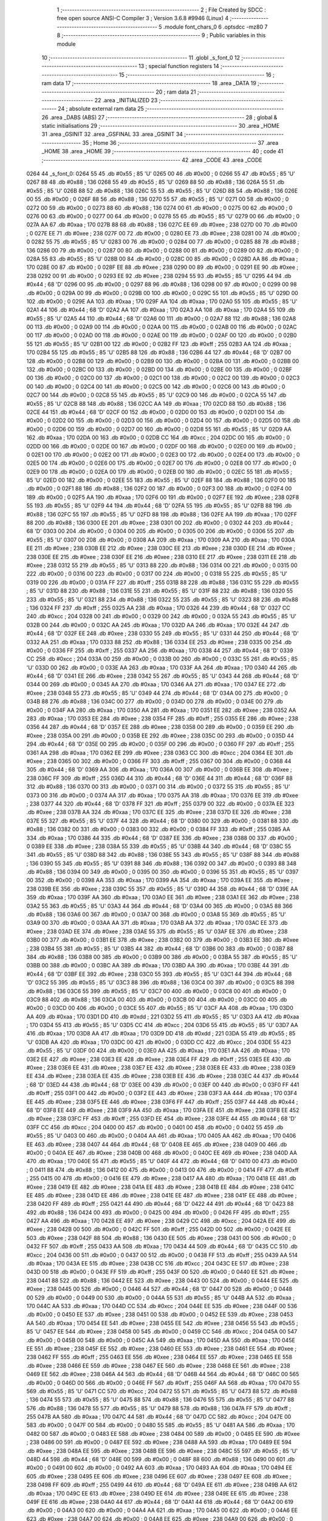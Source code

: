                               1 ;--------------------------------------------------------
                              2 ; File Created by SDCC : free open source ANSI-C Compiler
                              3 ; Version 3.6.8 #9946 (Linux)
                              4 ;--------------------------------------------------------
                              5 	.module font_chars_0
                              6 	.optsdcc -mz80
                              7 	
                              8 ;--------------------------------------------------------
                              9 ; Public variables in this module
                             10 ;--------------------------------------------------------
                             11 	.globl _s_font_0
                             12 ;--------------------------------------------------------
                             13 ; special function registers
                             14 ;--------------------------------------------------------
                             15 ;--------------------------------------------------------
                             16 ; ram data
                             17 ;--------------------------------------------------------
                             18 	.area _DATA
                             19 ;--------------------------------------------------------
                             20 ; ram data
                             21 ;--------------------------------------------------------
                             22 	.area _INITIALIZED
                             23 ;--------------------------------------------------------
                             24 ; absolute external ram data
                             25 ;--------------------------------------------------------
                             26 	.area _DABS (ABS)
                             27 ;--------------------------------------------------------
                             28 ; global & static initialisations
                             29 ;--------------------------------------------------------
                             30 	.area _HOME
                             31 	.area _GSINIT
                             32 	.area _GSFINAL
                             33 	.area _GSINIT
                             34 ;--------------------------------------------------------
                             35 ; Home
                             36 ;--------------------------------------------------------
                             37 	.area _HOME
                             38 	.area _HOME
                             39 ;--------------------------------------------------------
                             40 ; code
                             41 ;--------------------------------------------------------
                             42 	.area _CODE
                             43 	.area _CODE
   0264                      44 _s_font_0:
   0264 55                   45 	.db #0x55	; 85	'U'
   0265 00                   46 	.db #0x00	; 0
   0266 55                   47 	.db #0x55	; 85	'U'
   0267 88                   48 	.db #0x88	; 136
   0268 55                   49 	.db #0x55	; 85	'U'
   0269 88                   50 	.db #0x88	; 136
   026A 55                   51 	.db #0x55	; 85	'U'
   026B 88                   52 	.db #0x88	; 136
   026C 55                   53 	.db #0x55	; 85	'U'
   026D 88                   54 	.db #0x88	; 136
   026E 00                   55 	.db #0x00	; 0
   026F 88                   56 	.db #0x88	; 136
   0270 55                   57 	.db #0x55	; 85	'U'
   0271 00                   58 	.db #0x00	; 0
   0272 00                   59 	.db #0x00	; 0
   0273 88                   60 	.db #0x88	; 136
   0274 00                   61 	.db #0x00	; 0
   0275 00                   62 	.db #0x00	; 0
   0276 00                   63 	.db #0x00	; 0
   0277 00                   64 	.db #0x00	; 0
   0278 55                   65 	.db #0x55	; 85	'U'
   0279 00                   66 	.db #0x00	; 0
   027A AA                   67 	.db #0xaa	; 170
   027B 88                   68 	.db #0x88	; 136
   027C EE                   69 	.db #0xee	; 238
   027D 00                   70 	.db #0x00	; 0
   027E EE                   71 	.db #0xee	; 238
   027F 00                   72 	.db #0x00	; 0
   0280 EE                   73 	.db #0xee	; 238
   0281 00                   74 	.db #0x00	; 0
   0282 55                   75 	.db #0x55	; 85	'U'
   0283 00                   76 	.db #0x00	; 0
   0284 00                   77 	.db #0x00	; 0
   0285 88                   78 	.db #0x88	; 136
   0286 00                   79 	.db #0x00	; 0
   0287 00                   80 	.db #0x00	; 0
   0288 00                   81 	.db #0x00	; 0
   0289 00                   82 	.db #0x00	; 0
   028A 55                   83 	.db #0x55	; 85	'U'
   028B 00                   84 	.db #0x00	; 0
   028C 00                   85 	.db #0x00	; 0
   028D AA                   86 	.db #0xaa	; 170
   028E 00                   87 	.db #0x00	; 0
   028F EE                   88 	.db #0xee	; 238
   0290 00                   89 	.db #0x00	; 0
   0291 EE                   90 	.db #0xee	; 238
   0292 00                   91 	.db #0x00	; 0
   0293 EE                   92 	.db #0xee	; 238
   0294 55                   93 	.db #0x55	; 85	'U'
   0295 44                   94 	.db #0x44	; 68	'D'
   0296 00                   95 	.db #0x00	; 0
   0297 88                   96 	.db #0x88	; 136
   0298 00                   97 	.db #0x00	; 0
   0299 00                   98 	.db #0x00	; 0
   029A 00                   99 	.db #0x00	; 0
   029B 00                  100 	.db #0x00	; 0
   029C 55                  101 	.db #0x55	; 85	'U'
   029D 00                  102 	.db #0x00	; 0
   029E AA                  103 	.db #0xaa	; 170
   029F AA                  104 	.db #0xaa	; 170
   02A0 55                  105 	.db #0x55	; 85	'U'
   02A1 44                  106 	.db #0x44	; 68	'D'
   02A2 AA                  107 	.db #0xaa	; 170
   02A3 AA                  108 	.db #0xaa	; 170
   02A4 55                  109 	.db #0x55	; 85	'U'
   02A5 44                  110 	.db #0x44	; 68	'D'
   02A6 00                  111 	.db #0x00	; 0
   02A7 88                  112 	.db #0x88	; 136
   02A8 00                  113 	.db #0x00	; 0
   02A9 00                  114 	.db #0x00	; 0
   02AA 00                  115 	.db #0x00	; 0
   02AB 00                  116 	.db #0x00	; 0
   02AC 00                  117 	.db #0x00	; 0
   02AD 00                  118 	.db #0x00	; 0
   02AE 00                  119 	.db #0x00	; 0
   02AF 00                  120 	.db #0x00	; 0
   02B0 55                  121 	.db #0x55	; 85	'U'
   02B1 00                  122 	.db #0x00	; 0
   02B2 FF                  123 	.db #0xff	; 255
   02B3 AA                  124 	.db #0xaa	; 170
   02B4 55                  125 	.db #0x55	; 85	'U'
   02B5 88                  126 	.db #0x88	; 136
   02B6 44                  127 	.db #0x44	; 68	'D'
   02B7 00                  128 	.db #0x00	; 0
   02B8 00                  129 	.db #0x00	; 0
   02B9 00                  130 	.db #0x00	; 0
   02BA 00                  131 	.db #0x00	; 0
   02BB 00                  132 	.db #0x00	; 0
   02BC 00                  133 	.db #0x00	; 0
   02BD 00                  134 	.db #0x00	; 0
   02BE 00                  135 	.db #0x00	; 0
   02BF 00                  136 	.db #0x00	; 0
   02C0 00                  137 	.db #0x00	; 0
   02C1 00                  138 	.db #0x00	; 0
   02C2 00                  139 	.db #0x00	; 0
   02C3 00                  140 	.db #0x00	; 0
   02C4 00                  141 	.db #0x00	; 0
   02C5 00                  142 	.db #0x00	; 0
   02C6 00                  143 	.db #0x00	; 0
   02C7 00                  144 	.db #0x00	; 0
   02C8 55                  145 	.db #0x55	; 85	'U'
   02C9 00                  146 	.db #0x00	; 0
   02CA 55                  147 	.db #0x55	; 85	'U'
   02CB 88                  148 	.db #0x88	; 136
   02CC AA                  149 	.db #0xaa	; 170
   02CD 88                  150 	.db #0x88	; 136
   02CE 44                  151 	.db #0x44	; 68	'D'
   02CF 00                  152 	.db #0x00	; 0
   02D0 00                  153 	.db #0x00	; 0
   02D1 00                  154 	.db #0x00	; 0
   02D2 00                  155 	.db #0x00	; 0
   02D3 00                  156 	.db #0x00	; 0
   02D4 00                  157 	.db #0x00	; 0
   02D5 00                  158 	.db #0x00	; 0
   02D6 00                  159 	.db #0x00	; 0
   02D7 00                  160 	.db #0x00	; 0
   02D8 55                  161 	.db #0x55	; 85	'U'
   02D9 AA                  162 	.db #0xaa	; 170
   02DA 00                  163 	.db #0x00	; 0
   02DB CC                  164 	.db #0xcc	; 204
   02DC 00                  165 	.db #0x00	; 0
   02DD 00                  166 	.db #0x00	; 0
   02DE 00                  167 	.db #0x00	; 0
   02DF 00                  168 	.db #0x00	; 0
   02E0 00                  169 	.db #0x00	; 0
   02E1 00                  170 	.db #0x00	; 0
   02E2 00                  171 	.db #0x00	; 0
   02E3 00                  172 	.db #0x00	; 0
   02E4 00                  173 	.db #0x00	; 0
   02E5 00                  174 	.db #0x00	; 0
   02E6 00                  175 	.db #0x00	; 0
   02E7 00                  176 	.db #0x00	; 0
   02E8 00                  177 	.db #0x00	; 0
   02E9 00                  178 	.db #0x00	; 0
   02EA 00                  179 	.db #0x00	; 0
   02EB 00                  180 	.db #0x00	; 0
   02EC 55                  181 	.db #0x55	; 85	'U'
   02ED 00                  182 	.db #0x00	; 0
   02EE 55                  183 	.db #0x55	; 85	'U'
   02EF 88                  184 	.db #0x88	; 136
   02F0 00                  185 	.db #0x00	; 0
   02F1 88                  186 	.db #0x88	; 136
   02F2 00                  187 	.db #0x00	; 0
   02F3 00                  188 	.db #0x00	; 0
   02F4 00                  189 	.db #0x00	; 0
   02F5 AA                  190 	.db #0xaa	; 170
   02F6 00                  191 	.db #0x00	; 0
   02F7 EE                  192 	.db #0xee	; 238
   02F8 55                  193 	.db #0x55	; 85	'U'
   02F9 44                  194 	.db #0x44	; 68	'D'
   02FA 55                  195 	.db #0x55	; 85	'U'
   02FB 88                  196 	.db #0x88	; 136
   02FC 55                  197 	.db #0x55	; 85	'U'
   02FD 88                  198 	.db #0x88	; 136
   02FE AA                  199 	.db #0xaa	; 170
   02FF 88                  200 	.db #0x88	; 136
   0300 EE                  201 	.db #0xee	; 238
   0301 00                  202 	.db #0x00	; 0
   0302 44                  203 	.db #0x44	; 68	'D'
   0303 00                  204 	.db #0x00	; 0
   0304 00                  205 	.db #0x00	; 0
   0305 00                  206 	.db #0x00	; 0
   0306 55                  207 	.db #0x55	; 85	'U'
   0307 00                  208 	.db #0x00	; 0
   0308 AA                  209 	.db #0xaa	; 170
   0309 AA                  210 	.db #0xaa	; 170
   030A EE                  211 	.db #0xee	; 238
   030B EE                  212 	.db #0xee	; 238
   030C EE                  213 	.db #0xee	; 238
   030D EE                  214 	.db #0xee	; 238
   030E EE                  215 	.db #0xee	; 238
   030F EE                  216 	.db #0xee	; 238
   0310 EE                  217 	.db #0xee	; 238
   0311 EE                  218 	.db #0xee	; 238
   0312 55                  219 	.db #0x55	; 85	'U'
   0313 88                  220 	.db #0x88	; 136
   0314 00                  221 	.db #0x00	; 0
   0315 00                  222 	.db #0x00	; 0
   0316 00                  223 	.db #0x00	; 0
   0317 00                  224 	.db #0x00	; 0
   0318 55                  225 	.db #0x55	; 85	'U'
   0319 00                  226 	.db #0x00	; 0
   031A FF                  227 	.db #0xff	; 255
   031B 88                  228 	.db #0x88	; 136
   031C 55                  229 	.db #0x55	; 85	'U'
   031D 88                  230 	.db #0x88	; 136
   031E 55                  231 	.db #0x55	; 85	'U'
   031F 88                  232 	.db #0x88	; 136
   0320 55                  233 	.db #0x55	; 85	'U'
   0321 88                  234 	.db #0x88	; 136
   0322 55                  235 	.db #0x55	; 85	'U'
   0323 88                  236 	.db #0x88	; 136
   0324 FF                  237 	.db #0xff	; 255
   0325 AA                  238 	.db #0xaa	; 170
   0326 44                  239 	.db #0x44	; 68	'D'
   0327 CC                  240 	.db #0xcc	; 204
   0328 00                  241 	.db #0x00	; 0
   0329 00                  242 	.db #0x00	; 0
   032A 55                  243 	.db #0x55	; 85	'U'
   032B 00                  244 	.db #0x00	; 0
   032C AA                  245 	.db #0xaa	; 170
   032D AA                  246 	.db #0xaa	; 170
   032E 44                  247 	.db #0x44	; 68	'D'
   032F EE                  248 	.db #0xee	; 238
   0330 55                  249 	.db #0x55	; 85	'U'
   0331 44                  250 	.db #0x44	; 68	'D'
   0332 AA                  251 	.db #0xaa	; 170
   0333 88                  252 	.db #0x88	; 136
   0334 EE                  253 	.db #0xee	; 238
   0335 00                  254 	.db #0x00	; 0
   0336 FF                  255 	.db #0xff	; 255
   0337 AA                  256 	.db #0xaa	; 170
   0338 44                  257 	.db #0x44	; 68	'D'
   0339 CC                  258 	.db #0xcc	; 204
   033A 00                  259 	.db #0x00	; 0
   033B 00                  260 	.db #0x00	; 0
   033C 55                  261 	.db #0x55	; 85	'U'
   033D 00                  262 	.db #0x00	; 0
   033E AA                  263 	.db #0xaa	; 170
   033F AA                  264 	.db #0xaa	; 170
   0340 44                  265 	.db #0x44	; 68	'D'
   0341 EE                  266 	.db #0xee	; 238
   0342 55                  267 	.db #0x55	; 85	'U'
   0343 44                  268 	.db #0x44	; 68	'D'
   0344 00                  269 	.db #0x00	; 0
   0345 AA                  270 	.db #0xaa	; 170
   0346 AA                  271 	.db #0xaa	; 170
   0347 EE                  272 	.db #0xee	; 238
   0348 55                  273 	.db #0x55	; 85	'U'
   0349 44                  274 	.db #0x44	; 68	'D'
   034A 00                  275 	.db #0x00	; 0
   034B 88                  276 	.db #0x88	; 136
   034C 00                  277 	.db #0x00	; 0
   034D 00                  278 	.db #0x00	; 0
   034E 00                  279 	.db #0x00	; 0
   034F AA                  280 	.db #0xaa	; 170
   0350 AA                  281 	.db #0xaa	; 170
   0351 EE                  282 	.db #0xee	; 238
   0352 AA                  283 	.db #0xaa	; 170
   0353 EE                  284 	.db #0xee	; 238
   0354 FF                  285 	.db #0xff	; 255
   0355 EE                  286 	.db #0xee	; 238
   0356 44                  287 	.db #0x44	; 68	'D'
   0357 EE                  288 	.db #0xee	; 238
   0358 00                  289 	.db #0x00	; 0
   0359 EE                  290 	.db #0xee	; 238
   035A 00                  291 	.db #0x00	; 0
   035B EE                  292 	.db #0xee	; 238
   035C 00                  293 	.db #0x00	; 0
   035D 44                  294 	.db #0x44	; 68	'D'
   035E 00                  295 	.db #0x00	; 0
   035F 00                  296 	.db #0x00	; 0
   0360 FF                  297 	.db #0xff	; 255
   0361 AA                  298 	.db #0xaa	; 170
   0362 EE                  299 	.db #0xee	; 238
   0363 CC                  300 	.db #0xcc	; 204
   0364 EE                  301 	.db #0xee	; 238
   0365 00                  302 	.db #0x00	; 0
   0366 FF                  303 	.db #0xff	; 255
   0367 00                  304 	.db #0x00	; 0
   0368 44                  305 	.db #0x44	; 68	'D'
   0369 AA                  306 	.db #0xaa	; 170
   036A 00                  307 	.db #0x00	; 0
   036B EE                  308 	.db #0xee	; 238
   036C FF                  309 	.db #0xff	; 255
   036D 44                  310 	.db #0x44	; 68	'D'
   036E 44                  311 	.db #0x44	; 68	'D'
   036F 88                  312 	.db #0x88	; 136
   0370 00                  313 	.db #0x00	; 0
   0371 00                  314 	.db #0x00	; 0
   0372 55                  315 	.db #0x55	; 85	'U'
   0373 00                  316 	.db #0x00	; 0
   0374 AA                  317 	.db #0xaa	; 170
   0375 AA                  318 	.db #0xaa	; 170
   0376 EE                  319 	.db #0xee	; 238
   0377 44                  320 	.db #0x44	; 68	'D'
   0378 FF                  321 	.db #0xff	; 255
   0379 00                  322 	.db #0x00	; 0
   037A EE                  323 	.db #0xee	; 238
   037B AA                  324 	.db #0xaa	; 170
   037C EE                  325 	.db #0xee	; 238
   037D EE                  326 	.db #0xee	; 238
   037E 55                  327 	.db #0x55	; 85	'U'
   037F 44                  328 	.db #0x44	; 68	'D'
   0380 00                  329 	.db #0x00	; 0
   0381 88                  330 	.db #0x88	; 136
   0382 00                  331 	.db #0x00	; 0
   0383 00                  332 	.db #0x00	; 0
   0384 FF                  333 	.db #0xff	; 255
   0385 AA                  334 	.db #0xaa	; 170
   0386 44                  335 	.db #0x44	; 68	'D'
   0387 EE                  336 	.db #0xee	; 238
   0388 00                  337 	.db #0x00	; 0
   0389 EE                  338 	.db #0xee	; 238
   038A 55                  339 	.db #0x55	; 85	'U'
   038B 44                  340 	.db #0x44	; 68	'D'
   038C 55                  341 	.db #0x55	; 85	'U'
   038D 88                  342 	.db #0x88	; 136
   038E 55                  343 	.db #0x55	; 85	'U'
   038F 88                  344 	.db #0x88	; 136
   0390 55                  345 	.db #0x55	; 85	'U'
   0391 88                  346 	.db #0x88	; 136
   0392 00                  347 	.db #0x00	; 0
   0393 88                  348 	.db #0x88	; 136
   0394 00                  349 	.db #0x00	; 0
   0395 00                  350 	.db #0x00	; 0
   0396 55                  351 	.db #0x55	; 85	'U'
   0397 00                  352 	.db #0x00	; 0
   0398 AA                  353 	.db #0xaa	; 170
   0399 AA                  354 	.db #0xaa	; 170
   039A EE                  355 	.db #0xee	; 238
   039B EE                  356 	.db #0xee	; 238
   039C 55                  357 	.db #0x55	; 85	'U'
   039D 44                  358 	.db #0x44	; 68	'D'
   039E AA                  359 	.db #0xaa	; 170
   039F AA                  360 	.db #0xaa	; 170
   03A0 EE                  361 	.db #0xee	; 238
   03A1 EE                  362 	.db #0xee	; 238
   03A2 55                  363 	.db #0x55	; 85	'U'
   03A3 44                  364 	.db #0x44	; 68	'D'
   03A4 00                  365 	.db #0x00	; 0
   03A5 88                  366 	.db #0x88	; 136
   03A6 00                  367 	.db #0x00	; 0
   03A7 00                  368 	.db #0x00	; 0
   03A8 55                  369 	.db #0x55	; 85	'U'
   03A9 00                  370 	.db #0x00	; 0
   03AA AA                  371 	.db #0xaa	; 170
   03AB AA                  372 	.db #0xaa	; 170
   03AC EE                  373 	.db #0xee	; 238
   03AD EE                  374 	.db #0xee	; 238
   03AE 55                  375 	.db #0x55	; 85	'U'
   03AF EE                  376 	.db #0xee	; 238
   03B0 00                  377 	.db #0x00	; 0
   03B1 EE                  378 	.db #0xee	; 238
   03B2 00                  379 	.db #0x00	; 0
   03B3 EE                  380 	.db #0xee	; 238
   03B4 55                  381 	.db #0x55	; 85	'U'
   03B5 44                  382 	.db #0x44	; 68	'D'
   03B6 00                  383 	.db #0x00	; 0
   03B7 88                  384 	.db #0x88	; 136
   03B8 00                  385 	.db #0x00	; 0
   03B9 00                  386 	.db #0x00	; 0
   03BA 55                  387 	.db #0x55	; 85	'U'
   03BB 00                  388 	.db #0x00	; 0
   03BC AA                  389 	.db #0xaa	; 170
   03BD AA                  390 	.db #0xaa	; 170
   03BE 44                  391 	.db #0x44	; 68	'D'
   03BF EE                  392 	.db #0xee	; 238
   03C0 55                  393 	.db #0x55	; 85	'U'
   03C1 44                  394 	.db #0x44	; 68	'D'
   03C2 55                  395 	.db #0x55	; 85	'U'
   03C3 88                  396 	.db #0x88	; 136
   03C4 00                  397 	.db #0x00	; 0
   03C5 88                  398 	.db #0x88	; 136
   03C6 55                  399 	.db #0x55	; 85	'U'
   03C7 00                  400 	.db #0x00	; 0
   03C8 00                  401 	.db #0x00	; 0
   03C9 88                  402 	.db #0x88	; 136
   03CA 00                  403 	.db #0x00	; 0
   03CB 00                  404 	.db #0x00	; 0
   03CC 00                  405 	.db #0x00	; 0
   03CD 00                  406 	.db #0x00	; 0
   03CE 55                  407 	.db #0x55	; 85	'U'
   03CF AA                  408 	.db #0xaa	; 170
   03D0 AA                  409 	.db #0xaa	; 170
   03D1 DD                  410 	.db #0xdd	; 221
   03D2 55                  411 	.db #0x55	; 85	'U'
   03D3 AA                  412 	.db #0xaa	; 170
   03D4 55                  413 	.db #0x55	; 85	'U'
   03D5 CC                  414 	.db #0xcc	; 204
   03D6 55                  415 	.db #0x55	; 85	'U'
   03D7 AA                  416 	.db #0xaa	; 170
   03D8 AA                  417 	.db #0xaa	; 170
   03D9 DD                  418 	.db #0xdd	; 221
   03DA 55                  419 	.db #0x55	; 85	'U'
   03DB AA                  420 	.db #0xaa	; 170
   03DC 00                  421 	.db #0x00	; 0
   03DD CC                  422 	.db #0xcc	; 204
   03DE 55                  423 	.db #0x55	; 85	'U'
   03DF 00                  424 	.db #0x00	; 0
   03E0 AA                  425 	.db #0xaa	; 170
   03E1 AA                  426 	.db #0xaa	; 170
   03E2 EE                  427 	.db #0xee	; 238
   03E3 EE                  428 	.db #0xee	; 238
   03E4 FF                  429 	.db #0xff	; 255
   03E5 EE                  430 	.db #0xee	; 238
   03E6 EE                  431 	.db #0xee	; 238
   03E7 EE                  432 	.db #0xee	; 238
   03E8 EE                  433 	.db #0xee	; 238
   03E9 EE                  434 	.db #0xee	; 238
   03EA EE                  435 	.db #0xee	; 238
   03EB EE                  436 	.db #0xee	; 238
   03EC 44                  437 	.db #0x44	; 68	'D'
   03ED 44                  438 	.db #0x44	; 68	'D'
   03EE 00                  439 	.db #0x00	; 0
   03EF 00                  440 	.db #0x00	; 0
   03F0 FF                  441 	.db #0xff	; 255
   03F1 00                  442 	.db #0x00	; 0
   03F2 EE                  443 	.db #0xee	; 238
   03F3 AA                  444 	.db #0xaa	; 170
   03F4 EE                  445 	.db #0xee	; 238
   03F5 EE                  446 	.db #0xee	; 238
   03F6 FF                  447 	.db #0xff	; 255
   03F7 44                  448 	.db #0x44	; 68	'D'
   03F8 EE                  449 	.db #0xee	; 238
   03F9 AA                  450 	.db #0xaa	; 170
   03FA EE                  451 	.db #0xee	; 238
   03FB EE                  452 	.db #0xee	; 238
   03FC FF                  453 	.db #0xff	; 255
   03FD EE                  454 	.db #0xee	; 238
   03FE 44                  455 	.db #0x44	; 68	'D'
   03FF CC                  456 	.db #0xcc	; 204
   0400 00                  457 	.db #0x00	; 0
   0401 00                  458 	.db #0x00	; 0
   0402 55                  459 	.db #0x55	; 85	'U'
   0403 00                  460 	.db #0x00	; 0
   0404 AA                  461 	.db #0xaa	; 170
   0405 AA                  462 	.db #0xaa	; 170
   0406 EE                  463 	.db #0xee	; 238
   0407 44                  464 	.db #0x44	; 68	'D'
   0408 EE                  465 	.db #0xee	; 238
   0409 00                  466 	.db #0x00	; 0
   040A EE                  467 	.db #0xee	; 238
   040B 00                  468 	.db #0x00	; 0
   040C EE                  469 	.db #0xee	; 238
   040D AA                  470 	.db #0xaa	; 170
   040E 55                  471 	.db #0x55	; 85	'U'
   040F 44                  472 	.db #0x44	; 68	'D'
   0410 00                  473 	.db #0x00	; 0
   0411 88                  474 	.db #0x88	; 136
   0412 00                  475 	.db #0x00	; 0
   0413 00                  476 	.db #0x00	; 0
   0414 FF                  477 	.db #0xff	; 255
   0415 00                  478 	.db #0x00	; 0
   0416 EE                  479 	.db #0xee	; 238
   0417 AA                  480 	.db #0xaa	; 170
   0418 EE                  481 	.db #0xee	; 238
   0419 EE                  482 	.db #0xee	; 238
   041A EE                  483 	.db #0xee	; 238
   041B EE                  484 	.db #0xee	; 238
   041C EE                  485 	.db #0xee	; 238
   041D EE                  486 	.db #0xee	; 238
   041E EE                  487 	.db #0xee	; 238
   041F EE                  488 	.db #0xee	; 238
   0420 FF                  489 	.db #0xff	; 255
   0421 44                  490 	.db #0x44	; 68	'D'
   0422 44                  491 	.db #0x44	; 68	'D'
   0423 88                  492 	.db #0x88	; 136
   0424 00                  493 	.db #0x00	; 0
   0425 00                  494 	.db #0x00	; 0
   0426 FF                  495 	.db #0xff	; 255
   0427 AA                  496 	.db #0xaa	; 170
   0428 EE                  497 	.db #0xee	; 238
   0429 CC                  498 	.db #0xcc	; 204
   042A EE                  499 	.db #0xee	; 238
   042B 00                  500 	.db #0x00	; 0
   042C FF                  501 	.db #0xff	; 255
   042D 00                  502 	.db #0x00	; 0
   042E EE                  503 	.db #0xee	; 238
   042F 88                  504 	.db #0x88	; 136
   0430 EE                  505 	.db #0xee	; 238
   0431 00                  506 	.db #0x00	; 0
   0432 FF                  507 	.db #0xff	; 255
   0433 AA                  508 	.db #0xaa	; 170
   0434 44                  509 	.db #0x44	; 68	'D'
   0435 CC                  510 	.db #0xcc	; 204
   0436 00                  511 	.db #0x00	; 0
   0437 00                  512 	.db #0x00	; 0
   0438 FF                  513 	.db #0xff	; 255
   0439 AA                  514 	.db #0xaa	; 170
   043A EE                  515 	.db #0xee	; 238
   043B CC                  516 	.db #0xcc	; 204
   043C EE                  517 	.db #0xee	; 238
   043D 00                  518 	.db #0x00	; 0
   043E FF                  519 	.db #0xff	; 255
   043F 00                  520 	.db #0x00	; 0
   0440 EE                  521 	.db #0xee	; 238
   0441 88                  522 	.db #0x88	; 136
   0442 EE                  523 	.db #0xee	; 238
   0443 00                  524 	.db #0x00	; 0
   0444 EE                  525 	.db #0xee	; 238
   0445 00                  526 	.db #0x00	; 0
   0446 44                  527 	.db #0x44	; 68	'D'
   0447 00                  528 	.db #0x00	; 0
   0448 00                  529 	.db #0x00	; 0
   0449 00                  530 	.db #0x00	; 0
   044A 55                  531 	.db #0x55	; 85	'U'
   044B AA                  532 	.db #0xaa	; 170
   044C AA                  533 	.db #0xaa	; 170
   044D CC                  534 	.db #0xcc	; 204
   044E EE                  535 	.db #0xee	; 238
   044F 00                  536 	.db #0x00	; 0
   0450 EE                  537 	.db #0xee	; 238
   0451 00                  538 	.db #0x00	; 0
   0452 EE                  539 	.db #0xee	; 238
   0453 AA                  540 	.db #0xaa	; 170
   0454 EE                  541 	.db #0xee	; 238
   0455 EE                  542 	.db #0xee	; 238
   0456 55                  543 	.db #0x55	; 85	'U'
   0457 EE                  544 	.db #0xee	; 238
   0458 00                  545 	.db #0x00	; 0
   0459 CC                  546 	.db #0xcc	; 204
   045A 00                  547 	.db #0x00	; 0
   045B 00                  548 	.db #0x00	; 0
   045C AA                  549 	.db #0xaa	; 170
   045D AA                  550 	.db #0xaa	; 170
   045E EE                  551 	.db #0xee	; 238
   045F EE                  552 	.db #0xee	; 238
   0460 EE                  553 	.db #0xee	; 238
   0461 EE                  554 	.db #0xee	; 238
   0462 FF                  555 	.db #0xff	; 255
   0463 EE                  556 	.db #0xee	; 238
   0464 EE                  557 	.db #0xee	; 238
   0465 EE                  558 	.db #0xee	; 238
   0466 EE                  559 	.db #0xee	; 238
   0467 EE                  560 	.db #0xee	; 238
   0468 EE                  561 	.db #0xee	; 238
   0469 EE                  562 	.db #0xee	; 238
   046A 44                  563 	.db #0x44	; 68	'D'
   046B 44                  564 	.db #0x44	; 68	'D'
   046C 00                  565 	.db #0x00	; 0
   046D 00                  566 	.db #0x00	; 0
   046E FF                  567 	.db #0xff	; 255
   046F AA                  568 	.db #0xaa	; 170
   0470 55                  569 	.db #0x55	; 85	'U'
   0471 CC                  570 	.db #0xcc	; 204
   0472 55                  571 	.db #0x55	; 85	'U'
   0473 88                  572 	.db #0x88	; 136
   0474 55                  573 	.db #0x55	; 85	'U'
   0475 88                  574 	.db #0x88	; 136
   0476 55                  575 	.db #0x55	; 85	'U'
   0477 88                  576 	.db #0x88	; 136
   0478 55                  577 	.db #0x55	; 85	'U'
   0479 88                  578 	.db #0x88	; 136
   047A FF                  579 	.db #0xff	; 255
   047B AA                  580 	.db #0xaa	; 170
   047C 44                  581 	.db #0x44	; 68	'D'
   047D CC                  582 	.db #0xcc	; 204
   047E 00                  583 	.db #0x00	; 0
   047F 00                  584 	.db #0x00	; 0
   0480 55                  585 	.db #0x55	; 85	'U'
   0481 AA                  586 	.db #0xaa	; 170
   0482 00                  587 	.db #0x00	; 0
   0483 EE                  588 	.db #0xee	; 238
   0484 00                  589 	.db #0x00	; 0
   0485 EE                  590 	.db #0xee	; 238
   0486 00                  591 	.db #0x00	; 0
   0487 EE                  592 	.db #0xee	; 238
   0488 AA                  593 	.db #0xaa	; 170
   0489 EE                  594 	.db #0xee	; 238
   048A EE                  595 	.db #0xee	; 238
   048B EE                  596 	.db #0xee	; 238
   048C 55                  597 	.db #0x55	; 85	'U'
   048D 44                  598 	.db #0x44	; 68	'D'
   048E 00                  599 	.db #0x00	; 0
   048F 88                  600 	.db #0x88	; 136
   0490 00                  601 	.db #0x00	; 0
   0491 00                  602 	.db #0x00	; 0
   0492 AA                  603 	.db #0xaa	; 170
   0493 AA                  604 	.db #0xaa	; 170
   0494 EE                  605 	.db #0xee	; 238
   0495 EE                  606 	.db #0xee	; 238
   0496 EE                  607 	.db #0xee	; 238
   0497 EE                  608 	.db #0xee	; 238
   0498 FF                  609 	.db #0xff	; 255
   0499 44                  610 	.db #0x44	; 68	'D'
   049A EE                  611 	.db #0xee	; 238
   049B AA                  612 	.db #0xaa	; 170
   049C EE                  613 	.db #0xee	; 238
   049D EE                  614 	.db #0xee	; 238
   049E EE                  615 	.db #0xee	; 238
   049F EE                  616 	.db #0xee	; 238
   04A0 44                  617 	.db #0x44	; 68	'D'
   04A1 44                  618 	.db #0x44	; 68	'D'
   04A2 00                  619 	.db #0x00	; 0
   04A3 00                  620 	.db #0x00	; 0
   04A4 AA                  621 	.db #0xaa	; 170
   04A5 00                  622 	.db #0x00	; 0
   04A6 EE                  623 	.db #0xee	; 238
   04A7 00                  624 	.db #0x00	; 0
   04A8 EE                  625 	.db #0xee	; 238
   04A9 00                  626 	.db #0x00	; 0
   04AA EE                  627 	.db #0xee	; 238
   04AB 00                  628 	.db #0x00	; 0
   04AC EE                  629 	.db #0xee	; 238
   04AD 00                  630 	.db #0x00	; 0
   04AE EE                  631 	.db #0xee	; 238
   04AF 00                  632 	.db #0x00	; 0
   04B0 FF                  633 	.db #0xff	; 255
   04B1 AA                  634 	.db #0xaa	; 170
   04B2 44                  635 	.db #0x44	; 68	'D'
   04B3 CC                  636 	.db #0xcc	; 204
   04B4 00                  637 	.db #0x00	; 0
   04B5 00                  638 	.db #0x00	; 0
   04B6 AA                  639 	.db #0xaa	; 170
   04B7 AA                  640 	.db #0xaa	; 170
   04B8 FF                  641 	.db #0xff	; 255
   04B9 EE                  642 	.db #0xee	; 238
   04BA FF                  643 	.db #0xff	; 255
   04BB EE                  644 	.db #0xee	; 238
   04BC EE                  645 	.db #0xee	; 238
   04BD EE                  646 	.db #0xee	; 238
   04BE EE                  647 	.db #0xee	; 238
   04BF EE                  648 	.db #0xee	; 238
   04C0 EE                  649 	.db #0xee	; 238
   04C1 EE                  650 	.db #0xee	; 238
   04C2 EE                  651 	.db #0xee	; 238
   04C3 EE                  652 	.db #0xee	; 238
   04C4 44                  653 	.db #0x44	; 68	'D'
   04C5 44                  654 	.db #0x44	; 68	'D'
   04C6 00                  655 	.db #0x00	; 0
   04C7 00                  656 	.db #0x00	; 0
   04C8 FF                  657 	.db #0xff	; 255
   04C9 00                  658 	.db #0x00	; 0
   04CA EE                  659 	.db #0xee	; 238
   04CB AA                  660 	.db #0xaa	; 170
   04CC EE                  661 	.db #0xee	; 238
   04CD EE                  662 	.db #0xee	; 238
   04CE EE                  663 	.db #0xee	; 238
   04CF EE                  664 	.db #0xee	; 238
   04D0 EE                  665 	.db #0xee	; 238
   04D1 EE                  666 	.db #0xee	; 238
   04D2 EE                  667 	.db #0xee	; 238
   04D3 EE                  668 	.db #0xee	; 238
   04D4 EE                  669 	.db #0xee	; 238
   04D5 EE                  670 	.db #0xee	; 238
   04D6 44                  671 	.db #0x44	; 68	'D'
   04D7 44                  672 	.db #0x44	; 68	'D'
   04D8 00                  673 	.db #0x00	; 0
   04D9 00                  674 	.db #0x00	; 0
   04DA 55                  675 	.db #0x55	; 85	'U'
   04DB 00                  676 	.db #0x00	; 0
   04DC AA                  677 	.db #0xaa	; 170
   04DD AA                  678 	.db #0xaa	; 170
   04DE EE                  679 	.db #0xee	; 238
   04DF EE                  680 	.db #0xee	; 238
   04E0 EE                  681 	.db #0xee	; 238
   04E1 EE                  682 	.db #0xee	; 238
   04E2 EE                  683 	.db #0xee	; 238
   04E3 EE                  684 	.db #0xee	; 238
   04E4 EE                  685 	.db #0xee	; 238
   04E5 EE                  686 	.db #0xee	; 238
   04E6 55                  687 	.db #0x55	; 85	'U'
   04E7 44                  688 	.db #0x44	; 68	'D'
   04E8 00                  689 	.db #0x00	; 0
   04E9 88                  690 	.db #0x88	; 136
   04EA 00                  691 	.db #0x00	; 0
   04EB 00                  692 	.db #0x00	; 0
   04EC FF                  693 	.db #0xff	; 255
   04ED 00                  694 	.db #0x00	; 0
   04EE EE                  695 	.db #0xee	; 238
   04EF AA                  696 	.db #0xaa	; 170
   04F0 EE                  697 	.db #0xee	; 238
   04F1 EE                  698 	.db #0xee	; 238
   04F2 EE                  699 	.db #0xee	; 238
   04F3 EE                  700 	.db #0xee	; 238
   04F4 FF                  701 	.db #0xff	; 255
   04F5 44                  702 	.db #0x44	; 68	'D'
   04F6 EE                  703 	.db #0xee	; 238
   04F7 88                  704 	.db #0x88	; 136
   04F8 EE                  705 	.db #0xee	; 238
   04F9 00                  706 	.db #0x00	; 0
   04FA 44                  707 	.db #0x44	; 68	'D'
   04FB 00                  708 	.db #0x00	; 0
   04FC 00                  709 	.db #0x00	; 0
   04FD 00                  710 	.db #0x00	; 0
   04FE 55                  711 	.db #0x55	; 85	'U'
   04FF 00                  712 	.db #0x00	; 0
   0500 AA                  713 	.db #0xaa	; 170
   0501 AA                  714 	.db #0xaa	; 170
   0502 EE                  715 	.db #0xee	; 238
   0503 EE                  716 	.db #0xee	; 238
   0504 EE                  717 	.db #0xee	; 238
   0505 EE                  718 	.db #0xee	; 238
   0506 EE                  719 	.db #0xee	; 238
   0507 EE                  720 	.db #0xee	; 238
   0508 FF                  721 	.db #0xff	; 255
   0509 44                  722 	.db #0x44	; 68	'D'
   050A 55                  723 	.db #0x55	; 85	'U'
   050B AA                  724 	.db #0xaa	; 170
   050C 00                  725 	.db #0x00	; 0
   050D CC                  726 	.db #0xcc	; 204
   050E 00                  727 	.db #0x00	; 0
   050F 00                  728 	.db #0x00	; 0
   0510 FF                  729 	.db #0xff	; 255
   0511 00                  730 	.db #0x00	; 0
   0512 EE                  731 	.db #0xee	; 238
   0513 AA                  732 	.db #0xaa	; 170
   0514 EE                  733 	.db #0xee	; 238
   0515 EE                  734 	.db #0xee	; 238
   0516 FF                  735 	.db #0xff	; 255
   0517 44                  736 	.db #0x44	; 68	'D'
   0518 EE                  737 	.db #0xee	; 238
   0519 AA                  738 	.db #0xaa	; 170
   051A EE                  739 	.db #0xee	; 238
   051B EE                  740 	.db #0xee	; 238
   051C EE                  741 	.db #0xee	; 238
   051D EE                  742 	.db #0xee	; 238
   051E 44                  743 	.db #0x44	; 68	'D'
   051F 44                  744 	.db #0x44	; 68	'D'
   0520 00                  745 	.db #0x00	; 0
   0521 00                  746 	.db #0x00	; 0
   0522 55                  747 	.db #0x55	; 85	'U'
   0523 AA                  748 	.db #0xaa	; 170
   0524 AA                  749 	.db #0xaa	; 170
   0525 CC                  750 	.db #0xcc	; 204
   0526 EE                  751 	.db #0xee	; 238
   0527 00                  752 	.db #0x00	; 0
   0528 FF                  753 	.db #0xff	; 255
   0529 00                  754 	.db #0x00	; 0
   052A 44                  755 	.db #0x44	; 68	'D'
   052B AA                  756 	.db #0xaa	; 170
   052C 00                  757 	.db #0x00	; 0
   052D EE                  758 	.db #0xee	; 238
   052E FF                  759 	.db #0xff	; 255
   052F 44                  760 	.db #0x44	; 68	'D'
   0530 44                  761 	.db #0x44	; 68	'D'
   0531 88                  762 	.db #0x88	; 136
   0532 00                  763 	.db #0x00	; 0
   0533 00                  764 	.db #0x00	; 0
   0534 FF                  765 	.db #0xff	; 255
   0535 AA                  766 	.db #0xaa	; 170
   0536 55                  767 	.db #0x55	; 85	'U'
   0537 CC                  768 	.db #0xcc	; 204
   0538 55                  769 	.db #0x55	; 85	'U'
   0539 88                  770 	.db #0x88	; 136
   053A 55                  771 	.db #0x55	; 85	'U'
   053B 88                  772 	.db #0x88	; 136
   053C 55                  773 	.db #0x55	; 85	'U'
   053D 88                  774 	.db #0x88	; 136
   053E 55                  775 	.db #0x55	; 85	'U'
   053F 88                  776 	.db #0x88	; 136
   0540 55                  777 	.db #0x55	; 85	'U'
   0541 88                  778 	.db #0x88	; 136
   0542 00                  779 	.db #0x00	; 0
   0543 88                  780 	.db #0x88	; 136
   0544 00                  781 	.db #0x00	; 0
   0545 00                  782 	.db #0x00	; 0
   0546 AA                  783 	.db #0xaa	; 170
   0547 AA                  784 	.db #0xaa	; 170
   0548 EE                  785 	.db #0xee	; 238
   0549 EE                  786 	.db #0xee	; 238
   054A EE                  787 	.db #0xee	; 238
   054B EE                  788 	.db #0xee	; 238
   054C EE                  789 	.db #0xee	; 238
   054D EE                  790 	.db #0xee	; 238
   054E EE                  791 	.db #0xee	; 238
   054F EE                  792 	.db #0xee	; 238
   0550 EE                  793 	.db #0xee	; 238
   0551 EE                  794 	.db #0xee	; 238
   0552 55                  795 	.db #0x55	; 85	'U'
   0553 EE                  796 	.db #0xee	; 238
   0554 00                  797 	.db #0x00	; 0
   0555 CC                  798 	.db #0xcc	; 204
   0556 00                  799 	.db #0x00	; 0
   0557 00                  800 	.db #0x00	; 0
   0558 AA                  801 	.db #0xaa	; 170
   0559 AA                  802 	.db #0xaa	; 170
   055A EE                  803 	.db #0xee	; 238
   055B EE                  804 	.db #0xee	; 238
   055C EE                  805 	.db #0xee	; 238
   055D EE                  806 	.db #0xee	; 238
   055E EE                  807 	.db #0xee	; 238
   055F EE                  808 	.db #0xee	; 238
   0560 EE                  809 	.db #0xee	; 238
   0561 EE                  810 	.db #0xee	; 238
   0562 55                  811 	.db #0x55	; 85	'U'
   0563 44                  812 	.db #0x44	; 68	'D'
   0564 55                  813 	.db #0x55	; 85	'U'
   0565 88                  814 	.db #0x88	; 136
   0566 00                  815 	.db #0x00	; 0
   0567 88                  816 	.db #0x88	; 136
   0568 00                  817 	.db #0x00	; 0
   0569 00                  818 	.db #0x00	; 0
   056A AA                  819 	.db #0xaa	; 170
   056B AA                  820 	.db #0xaa	; 170
   056C EE                  821 	.db #0xee	; 238
   056D EE                  822 	.db #0xee	; 238
   056E EE                  823 	.db #0xee	; 238
   056F EE                  824 	.db #0xee	; 238
   0570 EE                  825 	.db #0xee	; 238
   0571 EE                  826 	.db #0xee	; 238
   0572 FF                  827 	.db #0xff	; 255
   0573 EE                  828 	.db #0xee	; 238
   0574 FF                  829 	.db #0xff	; 255
   0575 EE                  830 	.db #0xee	; 238
   0576 EE                  831 	.db #0xee	; 238
   0577 EE                  832 	.db #0xee	; 238
   0578 44                  833 	.db #0x44	; 68	'D'
   0579 44                  834 	.db #0x44	; 68	'D'
   057A 00                  835 	.db #0x00	; 0
   057B 00                  836 	.db #0x00	; 0
   057C AA                  837 	.db #0xaa	; 170
   057D AA                  838 	.db #0xaa	; 170
   057E EE                  839 	.db #0xee	; 238
   057F EE                  840 	.db #0xee	; 238
   0580 EE                  841 	.db #0xee	; 238
   0581 EE                  842 	.db #0xee	; 238
   0582 55                  843 	.db #0x55	; 85	'U'
   0583 44                  844 	.db #0x44	; 68	'D'
   0584 EE                  845 	.db #0xee	; 238
   0585 EE                  846 	.db #0xee	; 238
   0586 EE                  847 	.db #0xee	; 238
   0587 EE                  848 	.db #0xee	; 238
   0588 EE                  849 	.db #0xee	; 238
   0589 EE                  850 	.db #0xee	; 238
   058A 44                  851 	.db #0x44	; 68	'D'
   058B 44                  852 	.db #0x44	; 68	'D'
   058C 00                  853 	.db #0x00	; 0
   058D 00                  854 	.db #0x00	; 0
   058E AA                  855 	.db #0xaa	; 170
   058F AA                  856 	.db #0xaa	; 170
   0590 EE                  857 	.db #0xee	; 238
   0591 EE                  858 	.db #0xee	; 238
   0592 EE                  859 	.db #0xee	; 238
   0593 EE                  860 	.db #0xee	; 238
   0594 FF                  861 	.db #0xff	; 255
   0595 EE                  862 	.db #0xee	; 238
   0596 55                  863 	.db #0x55	; 85	'U'
   0597 CC                  864 	.db #0xcc	; 204
   0598 55                  865 	.db #0x55	; 85	'U'
   0599 88                  866 	.db #0x88	; 136
   059A 55                  867 	.db #0x55	; 85	'U'
   059B 88                  868 	.db #0x88	; 136
   059C 00                  869 	.db #0x00	; 0
   059D 88                  870 	.db #0x88	; 136
   059E 00                  871 	.db #0x00	; 0
   059F 00                  872 	.db #0x00	; 0
   05A0 FF                  873 	.db #0xff	; 255
   05A1 AA                  874 	.db #0xaa	; 170
   05A2 44                  875 	.db #0x44	; 68	'D'
   05A3 EE                  876 	.db #0xee	; 238
   05A4 00                  877 	.db #0x00	; 0
   05A5 EE                  878 	.db #0xee	; 238
   05A6 55                  879 	.db #0x55	; 85	'U'
   05A7 44                  880 	.db #0x44	; 68	'D'
   05A8 AA                  881 	.db #0xaa	; 170
   05A9 88                  882 	.db #0x88	; 136
   05AA EE                  883 	.db #0xee	; 238
   05AB 00                  884 	.db #0x00	; 0
   05AC FF                  885 	.db #0xff	; 255
   05AD AA                  886 	.db #0xaa	; 170
   05AE 44                  887 	.db #0x44	; 68	'D'
   05AF CC                  888 	.db #0xcc	; 204
   05B0 00                  889 	.db #0x00	; 0
   05B1 00                  890 	.db #0x00	; 0
                            891 	.area _INITIALIZER
                            892 	.area _CABS (ABS)
